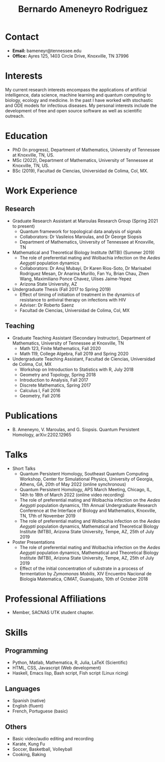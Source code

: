 #+TITLE: Bernardo Ameneyro Rodriguez

* Contact
+ *Email:* bameneyr@tennessee.edu
+ *Office:* Ayres 125, 1403 Circle Drive, Knoxville, TN 37996

* Interests
My current research interests encompass the applications of artificial intelligence, data science, machine learning and quantum computing to biology, ecology and medicine. In the past I have worked with stochastic and ODE models for infectious diseases. My personal interests include the development of free and open source software as well as scientific outreach.

* Education
+ PhD (In progress), Department of Mathematics, University of Tennessee at Knoxville, TN, US.
+ MSc (2022), Department of Mathematics, University of Tennessee at Knoxville, TN, US.
+ BSc (2019), Facultad de Ciencias, Universidad de Colima, Col, MX.

* Work Experience
** Research
+ Graduate Research Assistant at Maroulas Research Group (Spring 2021 to present)
  - Quantum framework for topological data analysis of signals
  - Collaborators: Dr Vasileios Maroulas, and Dr George Siopsis
  - Department of Mathematics, University of Tennessee at Knoxville, TN
+ Mathematical and Theoretical Biology Institute (MTBI) (Summer 2019)
  - The role of preferential mating and Wolbachia infection on the /Aedes Aegypti/ population dynamics
  - Collaborators: Dr Anuj Mubayi, Dr Karen Rios-Soto, Dr Marisabel Rodriguez Mesan, Dr Anarina Murillo, Fan Yu, Brian Chau, Zhen Wang, Maximiliano Ponce Chavez, Ulises Jaime-Yepez
  - Arizona State University, AZ
+ Undergraduate Thesis (Fall 2017 to Spring 2019)
  - Effect of timing of initiation of treatment in the dynamics of resistance to antiviral therapy on infections with HIV
  - Adviser: Dr Roberto Saenz
  - Facultad de Ciencias, Universidad de Colima, Col, MX
** Teaching
+ Graduate Teaching Assistant (Secondary Instructor), Department of Mathematics, University of Tennessee at Knoxville, TN
  - Math 123, Finite Mathematics, Fall 2020
  - Math 119, College Algebra, Fall 2019 and Spring 2020
+ Undergraduate Teaching Assistant, Facultad de Ciencias, Universidad de Colima, Col, MX
  - Workshop on Introduction to Statistics with R, July 2018
  - Geometry and Topology, Spring 2018
  - Introduction to Analysis, Fall 2017
  - Discrete Mathematics, Spring 2017
  - Calculus I, Fall 2016
  - Geometry, Fall 2016

* Publications
+ B. Ameneyro, V. Maroulas, and G. Siopsis. Quantum Persistent Homology, arXiv:2202.12965

* Talks
+ Short Talks
  - Quantum Persistent Homology, Southeast Quantum Computing Workshop, Center for Simulational Physics, University of Georgia, Athens, GA, 20th of May 2022 (online synchronous)
  - Quantum Persistent Homology, APS March Meeting, Chicago, IL, 14th to 18th of March 2022 (online video recording)
  - The role of preferential mating and Wolbachia infection on the /Aedes Aegypti/ population dynamics, 11th Annual Undergraduate Research Conference at the Interface of Biology and Mathematics, Knoxville, TN, 17th of November 2019
  - The role of preferential mating and Wolbachia infection on the /Aedes Aegypti/ population dynamics, Mathematical and Theoretical Biology Institute (MTBI), Arizona State University, Tempe, AZ, 25th of July 2019
+ Poster Presentations
  - The role of preferential mating and Wolbachia infection on the /Aedes Aegypti/ population dynamics, Mathematical and Theoretical Biology Institute (MTBI), Arizona State University, Tempe, AZ, 25th of July 2019
  - Effect of the initial concentration of substrate in a process of fermentation by /Zymomonas Mobilis/, XIV Encuentro Nacional de Biologia Matematica, CIMAT, Guanajuato, 10th of October 2018

* Professional Affiliations
+ Member, SACNAS UTK student chapter.

* Skills
** Programming
+ Python, Matlab, Mathematica, R, Julia, LaTeX (Scientific)
+ HTML, CSS, Javascript (Web development)
+ Haskell, Emacs lisp, Bash script, Fish script (Linux ricing)
** Languages
+ Spanish (native)
+ English (fluent)
+ French, Portuguese (basic)
** Others
+ Basic video/audio editing and recording
+ Karate, Kung Fu
+ Soccer, Basketball, Volleyball
+ Cooking, Baking
